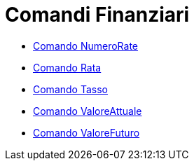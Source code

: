 = Comandi Finanziari

* link://wiki.geogebra.org/it/Comando%20NumeroRate[Comando NumeroRate]
* link://wiki.geogebra.org/it/Comando%20Rata[Comando Rata]
* link://wiki.geogebra.org/it/Comando%20Tasso[Comando Tasso]
* link://wiki.geogebra.org/it/Comando%20ValoreAttuale[Comando ValoreAttuale]
* link://wiki.geogebra.org/it/Comando%20ValoreFuturo[Comando ValoreFuturo]
